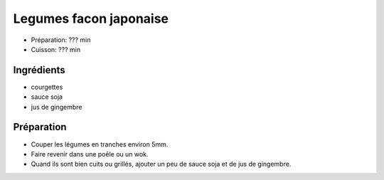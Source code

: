 .. index:: Legumes facon japonaise

.. _cuisine_legumes_facon_japonaise:

Legumes facon japonaise
#######################

* Préparation: ??? min
* Cuisson: ??? min


Ingrédients
===========

* courgettes
* sauce soja
* jus de gingembre


Préparation
===========

* Couper les légumes en tranches environ 5mm.
* Faire revenir dans une poêle ou un wok.
* Quand ils sont bien cuits ou grillés, ajouter un peu de sauce soja et de jus de gingembre.
